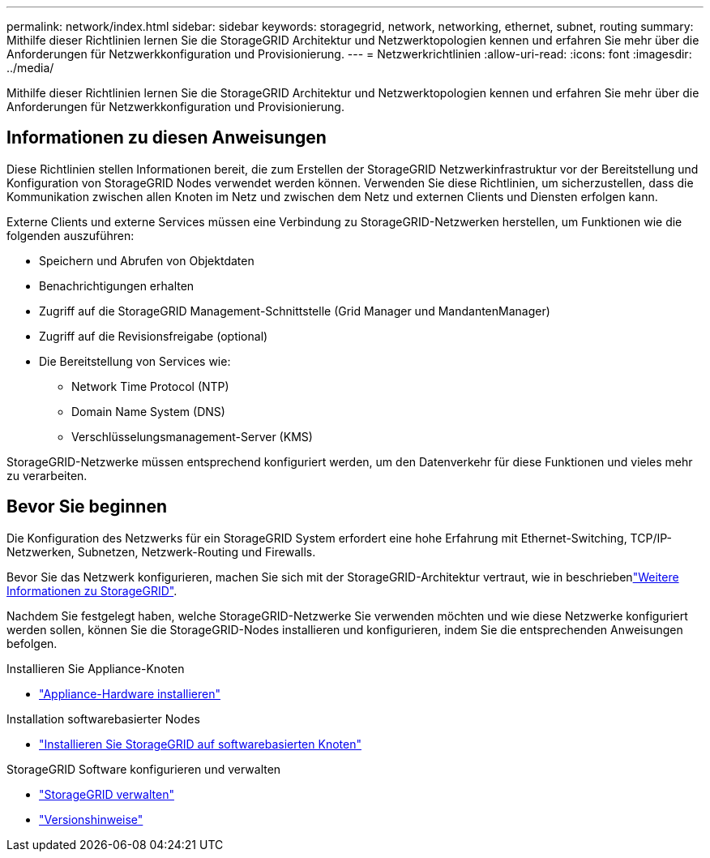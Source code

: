 ---
permalink: network/index.html 
sidebar: sidebar 
keywords: storagegrid, network, networking, ethernet, subnet, routing 
summary: Mithilfe dieser Richtlinien lernen Sie die StorageGRID Architektur und Netzwerktopologien kennen und erfahren Sie mehr über die Anforderungen für Netzwerkkonfiguration und Provisionierung. 
---
= Netzwerkrichtlinien
:allow-uri-read: 
:icons: font
:imagesdir: ../media/


[role="lead"]
Mithilfe dieser Richtlinien lernen Sie die StorageGRID Architektur und Netzwerktopologien kennen und erfahren Sie mehr über die Anforderungen für Netzwerkkonfiguration und Provisionierung.



== Informationen zu diesen Anweisungen

Diese Richtlinien stellen Informationen bereit, die zum Erstellen der StorageGRID Netzwerkinfrastruktur vor der Bereitstellung und Konfiguration von StorageGRID Nodes verwendet werden können. Verwenden Sie diese Richtlinien, um sicherzustellen, dass die Kommunikation zwischen allen Knoten im Netz und zwischen dem Netz und externen Clients und Diensten erfolgen kann.

Externe Clients und externe Services müssen eine Verbindung zu StorageGRID-Netzwerken herstellen, um Funktionen wie die folgenden auszuführen:

* Speichern und Abrufen von Objektdaten
* Benachrichtigungen erhalten
* Zugriff auf die StorageGRID Management-Schnittstelle (Grid Manager und MandantenManager)
* Zugriff auf die Revisionsfreigabe (optional)
* Die Bereitstellung von Services wie:
+
** Network Time Protocol (NTP)
** Domain Name System (DNS)
** Verschlüsselungsmanagement-Server (KMS)




StorageGRID-Netzwerke müssen entsprechend konfiguriert werden, um den Datenverkehr für diese Funktionen und vieles mehr zu verarbeiten.



== Bevor Sie beginnen

Die Konfiguration des Netzwerks für ein StorageGRID System erfordert eine hohe Erfahrung mit Ethernet-Switching, TCP/IP-Netzwerken, Subnetzen, Netzwerk-Routing und Firewalls.

Bevor Sie das Netzwerk konfigurieren, machen Sie sich mit der StorageGRID-Architektur vertraut, wie in beschriebenlink:../primer/index.html["Weitere Informationen zu StorageGRID"].

Nachdem Sie festgelegt haben, welche StorageGRID-Netzwerke Sie verwenden möchten und wie diese Netzwerke konfiguriert werden sollen, können Sie die StorageGRID-Nodes installieren und konfigurieren, indem Sie die entsprechenden Anweisungen befolgen.

.Installieren Sie Appliance-Knoten
* https://docs.netapp.com/us-en/storagegrid-appliances/installconfig/index.html["Appliance-Hardware installieren"^]


.Installation softwarebasierter Nodes
* link:../swnodes/index.html["Installieren Sie StorageGRID auf softwarebasierten Knoten"]


.StorageGRID Software konfigurieren und verwalten
* link:../admin/index.html["StorageGRID verwalten"]
* link:../release-notes/index.html["Versionshinweise"]

